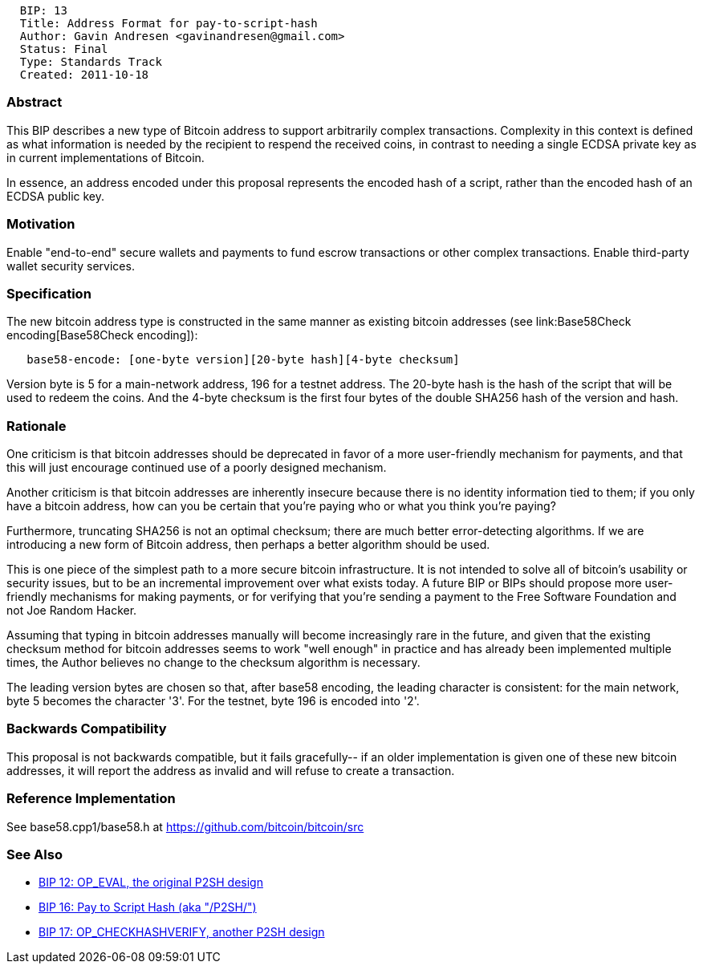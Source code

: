 --------------------------------------------------
  BIP: 13
  Title: Address Format for pay-to-script-hash
  Author: Gavin Andresen <gavinandresen@gmail.com>
  Status: Final
  Type: Standards Track
  Created: 2011-10-18
--------------------------------------------------

[[abstract]]
Abstract
~~~~~~~~

This BIP describes a new type of Bitcoin address to support arbitrarily
complex transactions. Complexity in this context is defined as what
information is needed by the recipient to respend the received coins, in
contrast to needing a single ECDSA private key as in current
implementations of Bitcoin.

In essence, an address encoded under this proposal represents the
encoded hash of a script, rather than the encoded hash of an ECDSA
public key.

[[motivation]]
Motivation
~~~~~~~~~~

Enable "end-to-end" secure wallets and payments to fund escrow
transactions or other complex transactions. Enable third-party wallet
security services.

[[specification]]
Specification
~~~~~~~~~~~~~

The new bitcoin address type is constructed in the same manner as
existing bitcoin addresses (see link:Base58Check encoding[Base58Check
encoding]):

`   base58-encode: [one-byte version][20-byte hash][4-byte checksum]`

Version byte is 5 for a main-network address, 196 for a testnet address.
The 20-byte hash is the hash of the script that will be used to redeem
the coins. And the 4-byte checksum is the first four bytes of the double
SHA256 hash of the version and hash.

[[rationale]]
Rationale
~~~~~~~~~

One criticism is that bitcoin addresses should be deprecated in favor of
a more user-friendly mechanism for payments, and that this will just
encourage continued use of a poorly designed mechanism.

Another criticism is that bitcoin addresses are inherently insecure
because there is no identity information tied to them; if you only have
a bitcoin address, how can you be certain that you're paying who or what
you think you're paying?

Furthermore, truncating SHA256 is not an optimal checksum; there are
much better error-detecting algorithms. If we are introducing a new form
of Bitcoin address, then perhaps a better algorithm should be used.

This is one piece of the simplest path to a more secure bitcoin
infrastructure. It is not intended to solve all of bitcoin's usability
or security issues, but to be an incremental improvement over what
exists today. A future BIP or BIPs should propose more user-friendly
mechanisms for making payments, or for verifying that you're sending a
payment to the Free Software Foundation and not Joe Random Hacker.

Assuming that typing in bitcoin addresses manually will become
increasingly rare in the future, and given that the existing checksum
method for bitcoin addresses seems to work "well enough" in practice and
has already been implemented multiple times, the Author believes no
change to the checksum algorithm is necessary.

The leading version bytes are chosen so that, after base58 encoding, the
leading character is consistent: for the main network, byte 5 becomes
the character '3'. For the testnet, byte 196 is encoded into '2'.

[[backwards-compatibility]]
Backwards Compatibility
~~~~~~~~~~~~~~~~~~~~~~~

This proposal is not backwards compatible, but it fails gracefully-- if
an older implementation is given one of these new bitcoin addresses, it
will report the address as invalid and will refuse to create a
transaction.

[[reference-implementation]]
Reference Implementation
~~~~~~~~~~~~~~~~~~~~~~~~

See base58.cpp1/base58.h at https://github.com/bitcoin/bitcoin/src

[[see-also]]
See Also
~~~~~~~~

* link:bip-0012.mediawiki[BIP 12: OP_EVAL, the original P2SH design]
* link:bip-0016.mediawiki[BIP 16: Pay to Script Hash (aka "/P2SH/")]
* link:bip-0017.mediawiki[BIP 17: OP_CHECKHASHVERIFY, another P2SH
design]

